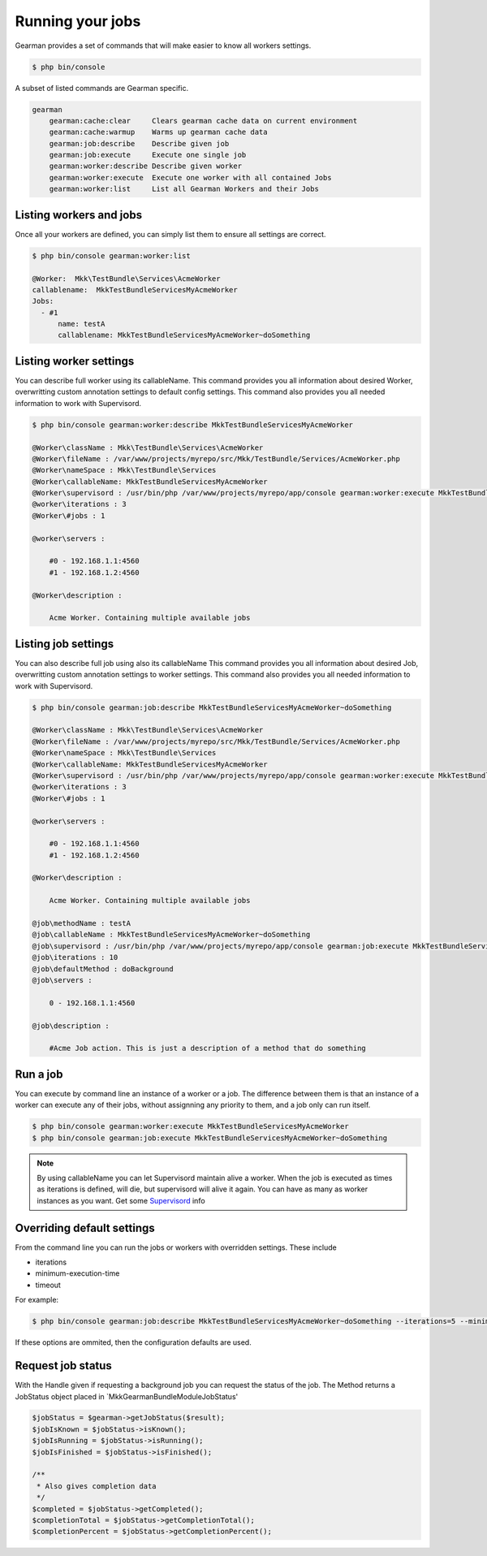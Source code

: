 Running your jobs
=================

Gearman provides a set of commands that will make easier to know all workers
settings.

.. code-block:: bash

    $ php bin/console

A subset of listed commands are Gearman specific.

.. code-block:: bash

    gearman
        gearman:cache:clear     Clears gearman cache data on current environment
        gearman:cache:warmup    Warms up gearman cache data
        gearman:job:describe    Describe given job
        gearman:job:execute     Execute one single job
        gearman:worker:describe Describe given worker
        gearman:worker:execute  Execute one worker with all contained Jobs
        gearman:worker:list     List all Gearman Workers and their Jobs

Listing workers and jobs
~~~~~~~~~~~~~~~~~~~~~~~~

Once all your workers are defined, you can simply list them to ensure all
settings are correct.

.. code-block:: bash

    $ php bin/console gearman:worker:list

    @Worker:  Mkk\TestBundle\Services\AcmeWorker
    callablename:  MkkTestBundleServicesMyAcmeWorker
    Jobs:
      - #1
          name: testA
          callablename: MkkTestBundleServicesMyAcmeWorker~doSomething

Listing worker settings
~~~~~~~~~~~~~~~~~~~~~~~

You can describe full worker using its callableName.
This command provides you all information about desired Worker, overwritting
custom annotation settings to default config settings.
This command also provides you all needed information to work with Supervisord.

.. code-block:: bash

    $ php bin/console gearman:worker:describe MkkTestBundleServicesMyAcmeWorker

    @Worker\className : Mkk\TestBundle\Services\AcmeWorker
    @Worker\fileName : /var/www/projects/myrepo/src/Mkk/TestBundle/Services/AcmeWorker.php
    @Worker\nameSpace : Mkk\TestBundle\Services
    @Worker\callableName: MkkTestBundleServicesMyAcmeWorker
    @Worker\supervisord : /usr/bin/php /var/www/projects/myrepo/app/console gearman:worker:execute MkkTestBundleServicesMyAcmeWorker --no-interaction
    @worker\iterations : 3
    @Worker\#jobs : 1

    @worker\servers :

        #0 - 192.168.1.1:4560
        #1 - 192.168.1.2:4560

    @Worker\description :

        Acme Worker. Containing multiple available jobs

Listing job settings
~~~~~~~~~~~~~~~~~~~~

You can also describe full job using also its callableName
This command provides you all information about desired Job, overwritting custom
annotation settings to worker settings.
This command also provides you all needed information to work with Supervisord.

.. code-block:: bash

    $ php bin/console gearman:job:describe MkkTestBundleServicesMyAcmeWorker~doSomething

    @Worker\className : Mkk\TestBundle\Services\AcmeWorker
    @Worker\fileName : /var/www/projects/myrepo/src/Mkk/TestBundle/Services/AcmeWorker.php
    @Worker\nameSpace : Mkk\TestBundle\Services
    @Worker\callableName: MkkTestBundleServicesMyAcmeWorker
    @Worker\supervisord : /usr/bin/php /var/www/projects/myrepo/app/console gearman:worker:execute MkkTestBundleServicesMyAcmeWorker --no-interaction
    @worker\iterations : 3
    @Worker\#jobs : 1

    @worker\servers :

        #0 - 192.168.1.1:4560
        #1 - 192.168.1.2:4560

    @Worker\description :

        Acme Worker. Containing multiple available jobs

    @job\methodName : testA
    @job\callableName : MkkTestBundleServicesMyAcmeWorker~doSomething
    @job\supervisord : /usr/bin/php /var/www/projects/myrepo/app/console gearman:job:execute MkkTestBundleServicesMyAcmeWorker~doSomething --no-interaction
    @job\iterations : 10
    @job\defaultMethod : doBackground
    @job\servers :

        0 - 192.168.1.1:4560

    @job\description :

        #Acme Job action. This is just a description of a method that do something

Run a job
~~~~~~~~~

You can execute by command line an instance of a worker or a job.
The difference between them is that an instance of a worker can execute any of
their jobs, without assignning any priority to them, and a job only can run
itself.

.. code-block:: bash

    $ php bin/console gearman:worker:execute MkkTestBundleServicesMyAcmeWorker
    $ php bin/console gearman:job:execute MkkTestBundleServicesMyAcmeWorker~doSomething

.. note:: By using callableName you can let Supervisord maintain alive a worker.
          When the job is executed as times as iterations is defined, will die,
          but supervisord will alive it again.
          You can have as many as worker instances as you want.
          Get some `Supervisord`_ info

Overriding default settings
~~~~~~~~~~~~~~~~~~~~~~~~~~~

From the command line you can run the jobs or workers with overridden settings.  These include

- iterations
- minimum-execution-time
- timeout

For example:

.. code-block:: bash

    $ php bin/console gearman:job:describe MkkTestBundleServicesMyAcmeWorker~doSomething --iterations=5 --minimum-execution-time=2 --timeout=20

If these options are ommited, then the configuration defaults are used.

Request job status
~~~~~~~~~~~~~~~~~~

With the Handle given if requesting a background job you can request the status
of the job. The Method returns a JobStatus object placed in
`Mkk\GearmanBundle\Module\JobStatus'

.. code-block:: php

    $jobStatus = $gearman->getJobStatus($result);
    $jobIsKnown = $jobStatus->isKnown();
    $jobIsRunning = $jobStatus->isRunning();
    $jobIsFinished = $jobStatus->isFinished();

    /**
     * Also gives completion data
     */
    $completed = $jobStatus->getCompleted();
    $completionTotal = $jobStatus->getCompletionTotal();
    $completionPercent = $jobStatus->getCompletionPercent();

.. _Supervisord: http://supervisord.org/
